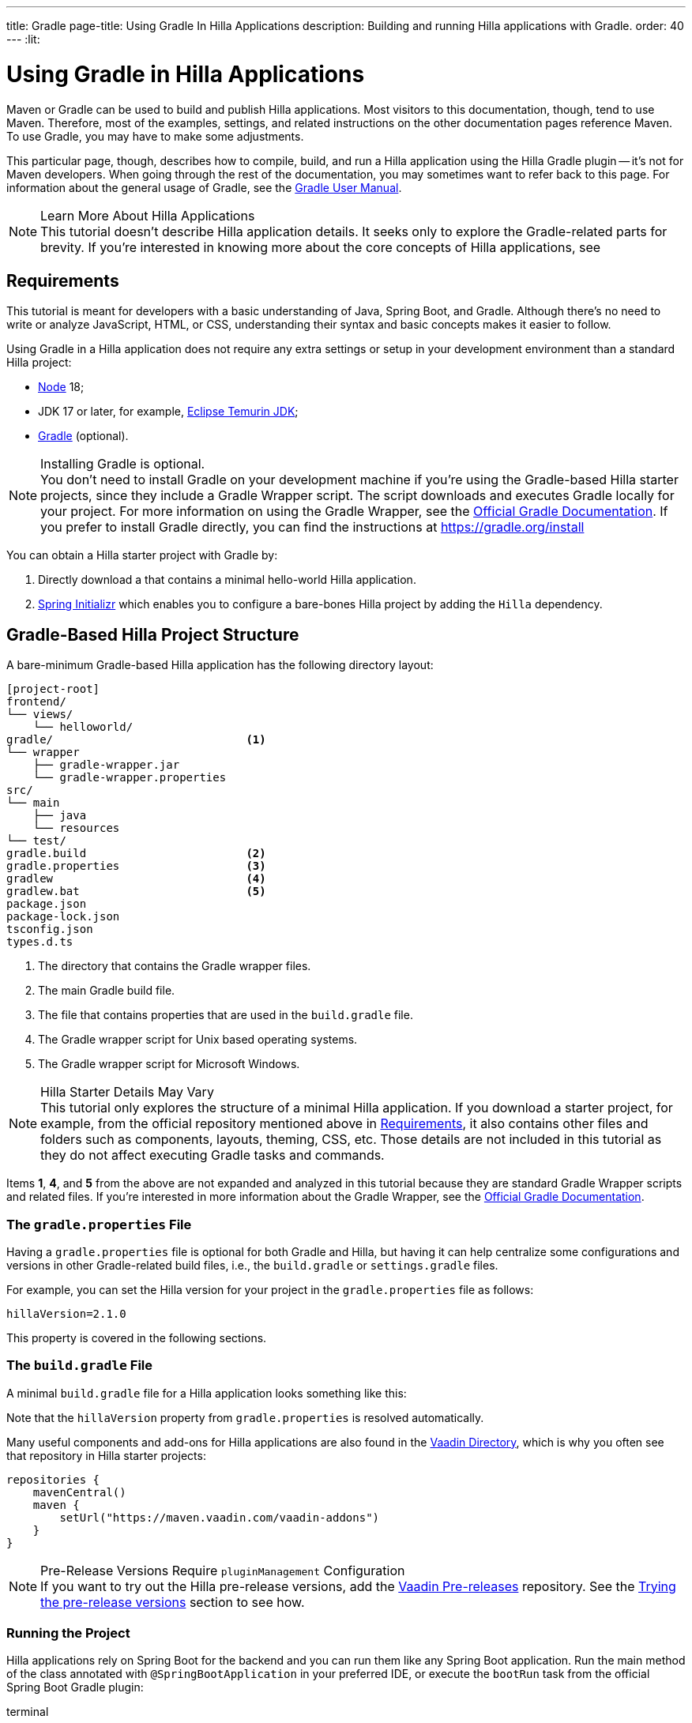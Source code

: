 ---
title: Gradle
page-title: Using Gradle In Hilla Applications
description: Building and running Hilla applications with Gradle.
order: 40
---
:lit:
// tag::content[]

= [since:dev.hilla:hilla@v2.1]#Using Gradle in Hilla Applications#

[.introText]
Maven or Gradle can be used to build and publish Hilla applications. Most visitors to this documentation, though, tend to use Maven. Therefore, most of the examples, settings, and related instructions on the other documentation pages reference Maven. To use Gradle, you may have to make some adjustments.

This particular page, though, describes how to compile, build, and run a Hilla application using the Hilla Gradle plugin -- it's not for Maven developers. When going through the rest of the documentation, you may sometimes want to refer back to this page. For information about the general usage of Gradle, see the link:https://docs.gradle.org/current/userguide/userguide.html[Gradle User Manual].

.Learn More About Hilla Applications
[NOTE]
This tutorial doesn't describe Hilla application details. It seeks only to explore the Gradle-related parts for brevity. If you're interested in knowing more about the core concepts of Hilla applications, see
ifdef::react[]
<</react/start/quick#, Getting started with Hilla and React>>.
endif::[]
ifdef::lit[]
<</lit/start/quick#, Getting Started with Hilla and Lit>>.
endif::[]


[#_requirements]
== Requirements

This tutorial is meant for developers with a basic understanding of Java, Spring Boot, and Gradle. Although there's no need to write or analyze JavaScript,
ifdef::react[]
React,
endif::[]
HTML, or CSS, understanding their syntax and basic concepts makes it easier to follow.

Using Gradle in a Hilla application does not require any extra settings or setup in your development environment than a standard Hilla project:

// tag::requirements[]
- https://nodejs.org/[Node] 18;
- JDK 17 or later, for example, https://adoptium.net/[Eclipse Temurin JDK];
- https://gradle.org/install[Gradle] (optional).
// end::requirements[]

.Installing Gradle is optional.
[NOTE]
You don't need to install Gradle on your development machine if you're using the Gradle-based Hilla starter projects, since they include a Gradle Wrapper script. The script downloads and executes Gradle locally for your project. For more information on using the Gradle Wrapper, see the https://docs.gradle.org/current/userguide/gradle_wrapper.html[Official Gradle Documentation]. If you prefer to install Gradle directly, you can find the instructions at https://gradle.org/install

pass:[<!-- vale Vale.Spelling = NO -->]

You can obtain a Hilla starter project with Gradle by:


. Directly download a
ifdef::react[]
https://github.com/vaadin/skeleton-starter-hilla-react-gradle/archive/refs/heads/main.zip[ZIP file]
endif::[]
ifdef::lit[]
https://github.com/vaadin/skeleton-starter-hilla-lit-gradle/archive/refs/heads/v2.zip[ZIP file]
endif::[]
that contains a minimal hello-world Hilla application.
. https://start.spring.io/[Spring Initializr] which enables you to configure a bare-bones Hilla project by adding the `Hilla` dependency.

pass:[<!-- vale Vale.Spelling = YES -->]


== Gradle-Based Hilla Project Structure

A bare-minimum Gradle-based Hilla application has the following directory layout:

----
[project-root]
frontend/
└── views/
    └── helloworld/
ifdef::react[]
        └── HelloWorldView.tsx
endif::[]
ifdef::lit[]
        └── HelloWorldView.ts
endif::[]
ifdef::react[]
└── App.tsx
└── index.html
└── index.ts
└── routes.tsx
endif::[]
ifdef::lit[]
└── index.html
└── index.ts
└── routes.ts
endif::[]
gradle/                             <1>
└── wrapper
    ├── gradle-wrapper.jar
    └── gradle-wrapper.properties
src/
└── main
    ├── java
    └── resources
└── test/
gradle.build                        <2>
gradle.properties                   <3>
gradlew                             <4>
gradlew.bat                         <5>
package.json
package-lock.json
tsconfig.json
types.d.ts
----
<1> The directory that contains the Gradle wrapper files.
<2> The main Gradle build file.
<3> The file that contains properties that are used in the [filename]`build.gradle` file.
<4> The Gradle wrapper script for Unix based operating systems.
<5> The Gradle wrapper script for Microsoft Windows.

.Hilla Starter Details May Vary
[NOTE]
This tutorial only explores the structure of a minimal Hilla application. If you download a starter project, for example, from the official repository mentioned above in <<#_requirements, Requirements>>, it also contains other files and folders such as components, layouts, theming, CSS, etc. Those details are not included in this tutorial as they do not affect executing Gradle tasks and commands.

Items *1*, *4*, and *5* from the above are not expanded and analyzed in this tutorial because they are standard Gradle Wrapper scripts and related files. If you're interested in more information about the Gradle Wrapper, see the https://docs.gradle.org/current/userguide/gradle_wrapper.html[Official Gradle Documentation].


=== The `gradle.properties` File

Having a [filename]`gradle.properties` file is optional for both Gradle and Hilla, but having it can help centralize some configurations and versions in other Gradle-related build files, i.e., the [filename]`build.gradle` or [filename]`settings.gradle` files.

For example, you can set the Hilla version for your project in the [filename]`gradle.properties` file as follows:

[source,properties,subs="normal"]
----
hillaVersion=2.1.0
----

This property is covered in the following sections.

=== The `build.gradle` File

A minimal [filename]`build.gradle` file for a Hilla application looks something like this:

ifdef::react[]
[source,groovy,subs="normal"]
----
plugins {
    id 'java'
    id 'org.springframework.boot' version '3.0.6'
    id 'io.spring.dependency-management' version '1.1.0'
    id 'dev.hilla' version "$hillaVersion"
}

repositories {
    mavenCentral()
}

dependencies {
    implementation 'dev.hilla:hilla-react-spring-boot-starter'
    developmentOnly 'org.springframework.boot:spring-boot-devtools'
    testImplementation 'org.springframework.boot:spring-boot-starter-test'
}

dependencyManagement {
    imports {
        mavenBom "dev.hilla:hilla-bom:$hillaVersion"
    }
}
----
endif::[]

ifdef::lit[]
----
plugins {
    id 'java'
    id 'org.springframework.boot' version '3.0.6'
    id 'io.spring.dependency-management' version '1.1.0'
    id 'dev.hilla' version "$hillaVersion"
}

repositories {
    mavenCentral()
}

dependencies {
    implementation 'dev.hilla:hilla-spring-boot-starter'
    developmentOnly 'org.springframework.boot:spring-boot-devtools'
    testImplementation 'org.springframework.boot:spring-boot-starter-test'
}

dependencyManagement {
    imports {
        mavenBom "dev.hilla:hilla-bom:$hillaVersion"
    }
}
----
endif::[]

Note that the `hillaVersion` property from [filename]`gradle.properties` is resolved automatically.

Many useful components and add-ons for Hilla applications are also found in the https://vaadin.com/directory/[Vaadin Directory], which is why you often see that repository in Hilla starter projects:

[source,groovy,subs="normal"]
----
repositories {
    mavenCentral()
    maven {
        setUrl("https://maven.vaadin.com/vaadin-addons")
    }
}
----


.Pre-Release Versions Require `pluginManagement` Configuration
[NOTE]
If you want to try out the Hilla pre-release versions, add the https://maven.vaadin.com/vaadin-prereleases[Vaadin Pre-releases] repository. See the <<#_trying_the_pre_release_versions,Trying the pre-release versions>> section to see how.


[#_run]
=== Running the Project

Hilla applications rely on Spring Boot for the backend and you can run them like any Spring Boot application. Run the main method of the class annotated with [annotationname]`@SpringBootApplication` in your preferred IDE, or execute the `bootRun` task from the official Spring Boot Gradle plugin:

[.example]
--
.terminal
[source,bash,subs="+attributes"]
----
<source-info group="Windows"></source-info>
gradlew bootRun
----

.terminal
[source,bash,subs="+attributes"]
----
<source-info group="macOS / Linux"></source-info>
./gradlew bootRun
----
--

You can access the running application at http://localhost:8080.

The Hilla Gradle plugin has tasks that are executed after the compilation and also during the project run. The following section explores the available tasks and their responsibilities.


[#_available_gradle_tasks]
=== Available Tasks in Hilla Gradle Plugin

`hillaConfigure`::
  This task collects configurations from the project and build file and creates a temporary file in the [filename]`build` directory with the name, [filename]`hilla-engine-configuration.json`. This file is required for the endpoint generation process that comes next. `hillaConfigure` can be executed independently of the startup process as a standard Gradle task:

[.example]
--
.terminal
[source,bash,subs="+attributes"]
----
<source-info group="Windows"></source-info>
gradlew hillaConfigure
----

.terminal
[source,bash,subs="+attributes"]
----
<source-info group="macOS / Linux"></source-info>
./gradlew hillaConfigure
----
--

`hillaGenerate`::
  This task reads the configuration file created by the configure task, and then parses the classes annotated by [annotationname]`@Endpoint` to generate an [filename]`openapi.json` file. Then the [filename]`openapi.json` file is loaded and passed to a process that generates or updates the TypeScript stubs for calling backend endpoints. `hillaGenerate` can be executed independently of the startup process as a standard Gradle task:

[.example]
--
.terminal
[source,bash,subs="+attributes"]
----
<source-info group="Windows"></source-info>
gradlew hillaGenerate
----

.terminal
[source,bash,subs="+attributes"]
----
<source-info group="macOS / Linux"></source-info>
./gradlew hillaGenerate
----
--

pass:[<!-- vale Vale.Spelling = NO -->]

`hillaInitApp`::
  This task is not related to running a Hilla application and is therefore not mandatory. If you obtain a bare-bones Hilla project, for example, from https://start.spring.io/[Spring Initializr], it has no routes, no views, no endpoints, etc., and may therefore be a confusing starting point. This task scaffolds a sample Hello-World endpoint and view, and also required front-end dependencies and TypeScript configurations to boost development.
  `hillaInitApp` can be executed as a standard Gradle task, like this:

[.example]
--
.terminal
[source,bash,subs="+attributes"]
----
<source-info group="Windows"></source-info>
gradlew hillaInitApp
----

.terminal
[source,bash,subs="+attributes"]
----
<source-info group="macOS / Linux"></source-info>
./gradlew hillaInitApp
----
--

pass:[<!-- vale Vale.Spelling = YES -->]


[#_all_options]
== Plugin Configuration Options

The following options are provided by the Hilla Gradle Plugin and can be used while configuring a Hilla project:

`exposedPackagesToParser`::
  By default, the classes annotated by [annotationname]`@Endpoint` in the [filename]`src` of the current Gradle module are parsed by Hilla to generate TypeScript code for calling the endpoints. If you have Hilla Endpoints in a dependency or in another module of a multi-module Gradle project, you need to explicitly expose their package to Hilla. You can achieve this like so:

.Option to be Added to [filename]`build.gradle`
[source,groovy,subs="normal"]
----
hilla {
    exposedPackagesToParser = ["com.example.application", "org.another.example.foobar"]
}
----

.Exposing Endpoints from Current Module or Project
[NOTE]
If you expose any package from dependencies (or other modules in a multi-module project), you also need to expose the packages of your current module as well. Hilla misses the sources of the current module or project, unless you explicitly expose them.

`productionMode`::
  By default, the `hilla-gradle-plugin` assumes that the project is going to be built and run in development mode. If you plan to build the project for production, configure the [filename]`build.gradle` file as follows:

.Option to be added to the [filename]`build.gradle`
[source,groovy,subs="normal"]
----
hilla {
   productionMode = true
}
----
You can find more details about production builds in the <<#_production, Going to Production>> section.

[#_production]
== Going to Production
When doing a production-ready build, the Vaadin Gradle plugin transpiles, bundles, and optimizes all the client-side dependencies for a faster startup and better browser performance.

`productionMode` can be enabled in two ways:

In [filename]`build.gradle`:

[source,groovy,subs="normal"]
----
hilla {
   productionMode = true
}
----

At the command line:

[.example]
--
.terminal
[source,bash,subs="+attributes"]
----
<source-info group="Windows"></source-info>
gradlew -Philla.productionMode=true build
----

.terminal
[source,bash,subs="+attributes"]
----
<source-info group="macOS / Linux"></source-info>
./gradlew -Philla.productionMode=true build
----
--

.Spring Boot-Specific Configuration
[NOTE]
If you are using Vaadin with Spring Boot, the default production packaging is a `jar`. If you want to package the Spring Boot application as a `WAR` instead to be deployed on a standalone container, such as `tomcat`, there are two additional steps:

Add the `war` plugin to your [filename]`build.gradle` and enable it:

.Plugin to be added to the [filename]`build.gradle` file
[source,groovy,subs="normal"]
----
plugins {
  //... other plugins
  id 'war'
}

war {
    enabled = true
}
----
pass:[<!-- vale Vale.Spelling = NO -->]

Your application class that is annotated with [annotationname]`@SpringBootApplication` extends [classname]`SpringBootServletInitializer` and overrides the [methodname]`configure()` method:

pass:[<!-- vale Vale.Spelling = YES -->]


.Example of Enabling SpringBootServletInitializer
[source,java,subs="normal"]
----
@SpringBootApplication
public class DemoApplication extends SpringBootServletInitializer {
    @Override
    protected SpringApplicationBuilder configure(
	                     SpringApplicationBuilder application) {
        return application.sources(DemoApplication.class);
    }
}
----

Add the following dependency:

.Dependency to be Added to [filename]`build.gradle`
[source,groovy,subs="normal"]
----
dependencies {
    providedRuntime 'org.springframework.boot:spring-boot-starter-tomcat'
}
----

When running the Gradle command to create the `WAR` archive, call the `war` task:

[.example]
--
.terminal
[source,bash,subs="+attributes"]
----
<source-info group="Windows"></source-info>
gradlew -Pvaadin.productionMode=true war
----

.terminal
[source,bash,subs="+attributes"]
----
<source-info group="macOS / Linux"></source-info>
./gradlew -Pvaadin.productionMode=true war
----
--

[#_trying_the_pre_release_versions]
== Trying the Pre-Release Versions

For trying out the Pre-release versions, add the https://maven.vaadin.com/vaadin-prereleases repository and configure it in the following two places:

In the `repositories` closure of the [filename]`build.gradle` file:

[source,groovy,subs="normal"]
----
repositories {
    mavenCentral()
    maven {
        setUrl("https://maven.vaadin.com/vaadin-prereleases")
    }
}
----

In the [filename]`build.gradle` file by changing the way you apply the Hilla Gradle Plugin as follows:

[source,groovy,subs="normal"]
----
plugins {
	id 'java'
	id 'org.springframework.boot' version '3.0.6'
	id 'io.spring.dependency-management' version '1.1.0'
	//id 'dev.hilla' version "$hillaVersion"
}

apply plugin: 'dev.hilla' // this is how it works in case of using pre-releases
----

Add `buildscript` to the [filename]`settings.gradle` file containing the following:

.[filename]The `settings.gradle` file might not exist in your project
[NOTE]
The [filename]`settings.gradle` file is mostly used within multi-module projects, but it's also useful for other configurations.
If you don't already have it in your project, you can create a plain text file called [filename]`settings.gradle` next to your [filename]`build.gradle` file, which is in the project root folder.

[source,groovy,subs="normal"]
----
buildscript {
    repositories {
        gradlePluginPortal()
        maven { url = 'https://maven.vaadin.com/vaadin-prereleases' }
    }
    dependencies {
        classpath "dev.hilla:hilla-gradle-plugin:$hillaVersion"
    }
}
----

You can now try out pre-release and snapshot versions of Hilla and the Hilla Gradle Plugin.

.Use Final Releases for Production.
[NOTE]
To avoid any inconsistencies, do not use any pre-release versions, especially snapshots in your production environment. Vaadin always recommends using the latest final release versions. Visit the https://github.com/vaadin/platform/releases[Vaadin platform release] page for the latest versions.

// end::content[]
